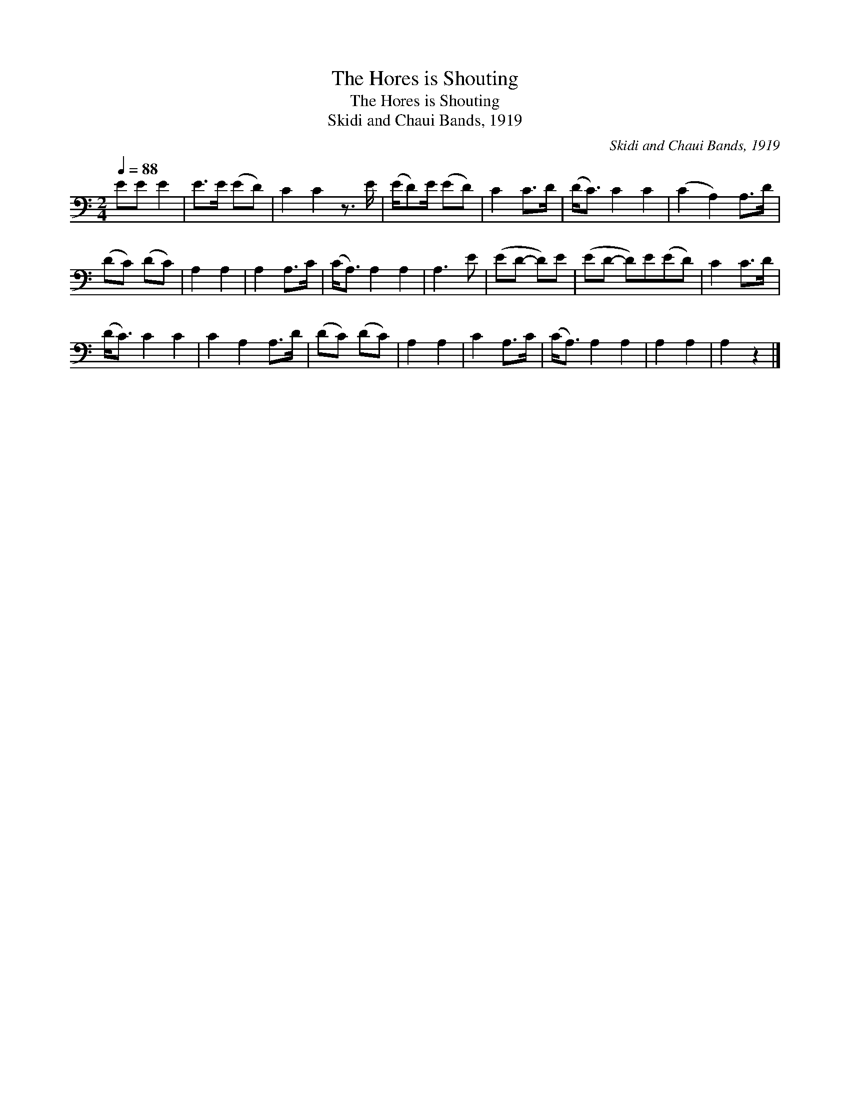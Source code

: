 X:1
T:The Hores is Shouting
T:The Hores is Shouting
T:Skidi and Chaui Bands, 1919
C:Skidi and Chaui Bands, 1919
L:1/8
Q:1/4=88
M:2/4
K:C
V:1 bass 
V:1
 EE E2 | E>E (ED) | C2 C2 z3/2 E/ | (E/D)E/ (ED) | C2 C>D | (D<C) C2 C2 | (C2 A,2) A,>D | %7
 (DC) (DC) | A,2 A,2 | A,2 A,>C | (C<A,) A,2 A,2 | A,3 E | (ED- D)E | (ED- D)E(ED) | C2 C>D | %15
 (D<C) C2 C2 | C2 A,2 A,>D | (DC) (DC) | A,2 A,2 | C2 A,>C | (C<A,) A,2 A,2 | A,2 A,2 | A,2 z2 |] %23

